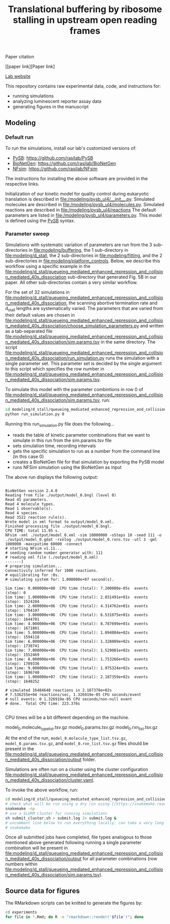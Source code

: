 #+TITLE: Translational buffering by ribosome stalling in upstream open reading frames

Paper citation

[[paper link][Paper link]

[[http://rasilab.fredhutch.org/][Lab website]]

This repository contains raw experimental data, code, and instructions for:
 - running simulations
 - analyzing luminescent reporter assay data
 - generating figures in the manuscript

** Modeling

*** Default run

To run the simulations, install our lab's customized versions of:
- [[https://www.ncbi.nlm.nih.gov/pubmed/23423320][PySB]]: https://github.com/rasilab/PySB
- [[https://www.ncbi.nlm.nih.gov/pubmed/27402907][BioNetGen]]: https://github.com/rasilab/BioNetGen
- [[https://www.ncbi.nlm.nih.gov/pubmed/21186362][NFsim]]: https://github.com/rasilab/NFsim

The instructions for installing the above software are provided in the respective links.

Initialization of our kinetic model for quality control during eukaryotic translation is described in [[file:/modeling/pysb_ul4/__init__.py]]. 
Simulated molecules are described in [[file:/modeling/pysb_ul4/molecules.py]].
Simulated reactions are described in [[file:/modeling/pysb_ul4/reactions]]
The default parameters are listed in [[file:/modeling/pysb_ul4/parameters.py]].
This model is defined using the [[http://pysb.org/][PySB]] syntax.

*** Parameter sweep

Simulations with systematic variation of parameters are run from the 3 sub-directories in [[file:modeling/buffering]], the 1 sub-directory in [[file:modeling/d_stall]], the 2 sub-directories in [[file:modeling/fitting]], and the 2 sub-directories in [[file:modeling/platform_controls]].
Below, we describe this workflow using a specific example in the [[file:modeling/d_stall/queueing_mediated_enhanced_repression_and_collision_mediated_40s_dissociation]] sub-directory that generated Fig. 5B in our paper.
All other sub-directories contain a very similar workflow.

For the set of 32 simulations in [[file:modeling/d_stall/queueing_mediated_enhanced_repression_and_collision_mediated_40s_dissociation]], the scanning abortive termination rate and d_stall lengths are systematically varied.
The parameters that are varied from their default values are chosen in [[file:modeling/d_stall/queueing_mediated_enhanced_repression_and_collision_mediated_40s_dissociation/choose_simulation_parameters.py]] and written as a tab-separated file [[file:modeling/d_stall/queueing_mediated_enhanced_repression_and_collision_mediated_40s_dissociation/sim.params.tsv]] in the same directory.
The script [[file:modeling/d_stall/queueing_mediated_enhanced_repression_and_collision_mediated_40s_dissociation/run_simulation.py]] runs the simulation with a single parameter set. 
This parameter set is decided by the single argument to this script which specifies the row number in [[file:modeling/d_stall/queueing_mediated_enhanced_repression_and_collision_mediated_40s_dissociation/sim.params.tsv]].

To simulate this model with the parameter combintions in row 0 of [[file:modeling/d_stall/queueing_mediated_enhanced_repression_and_collision_mediated_40s_dissociation/sim.params.tsv]], run:

#+BEGIN_SRC sh :exports code
cd modeling/d_stall/queueing_mediated_enhanced_repression_and_collision_mediated_40s_dissociation/
python run_simulation.py 0
#+END_SRC

Running this run_simulation.py file does the following...
- reads the table of kinetic parameter combinations that we want to simulate in this run from the sim.params.tsv file
- sets simulation time, recording intervals
- gets the specific simulation to run as a number from the command line (in this case 0)
- creates a BioNetGen file for that simulation by exporting the PySB model
- runs NFSim simulation using the BioNetGen as input

The above run displays the following output:
#+BEGIN_SRC

BioNetGen version 2.4.0
Reading from file ./output/model_0.bngl (level 0)
Read 45 parameters.
Read 4 molecule types.
Read 1 observable(s).
Read 4 species.
Read 3522 reaction rule(s).
Wrote model in xml format to output/model_0.xml.
Finished processing file ./output/model_0.bngl.
CPU TIME: total 11.95 s.
NFsim -xml ./output/model_0.xml -sim 10000000 -oSteps 10 -seed 111 -o ./output/model_0.gdat -rxnlog ./output/model_0.rxns.tsv -utl 3 -gml 1000000 -maxcputime 60000 -connect
# starting NFsim v1.11...
# seeding random number generator with: 111
# reading xml file (./output/model_0.xml)
-------]
# preparing simulation...
Connectivity inferred for 1000 reactions.
# equilibrating for :0s.
# simulating system for: 1.000000e+07 second(s).

Sim time: 0.000000e+00  CPU time (total): 7.200000e-05s  events (step): 0
Sim time: 1.000000e+06  CPU time (total): 2.031491e+01s  events (step): 1524284
Sim time: 2.000000e+06  CPU time (total): 4.314762e+01s  events (step): 1704197
Sim time: 3.000000e+06  CPU time (total): 6.531075e+01s  events (step): 1644701
Sim time: 4.000000e+06  CPU time (total): 8.787699e+01s  events (step): 1671801
Sim time: 5.000000e+06  CPU time (total): 1.094084e+02s  events (step): 1594118
Sim time: 6.000000e+06  CPU time (total): 1.328089e+02s  events (step): 1738741
Sim time: 7.000000e+06  CPU time (total): 1.529001e+02s  events (step): 1552469
Sim time: 8.000000e+06  CPU time (total): 1.753266e+02s  events (step): 1709336
Sim time: 9.000000e+06  CPU time (total): 1.975324e+02s  events (step): 1696740
Sim time: 1.000000e+07  CPU time (total): 2.187359e+02s  events (step): 1648252

# simulated 16484640 reactions in 2.187378e+02s
# 7.536255e+04 reactions/sec, 1.326919e-05 CPU seconds/event
# null events: 0 1.326919e-05 CPU seconds/non-null event
# done.  Total CPU time: 223.376s

#+END_SRC

CPU times will be a bit different depending on the machine.

model_0.molecule_type_list.tsv.gz  model_0.params.tsv.gz  model_0.rxn_list.tsv.gz

At the end of the run, =model_0.molecule_type_list.tsv.gz=, =model_0.params.tsv.gz=, and =model_0.rxn_list.tsv.gz= files should be present in the [[file:modeling/d_stall/queueing_mediated_enhanced_repression_and_collision_mediated_40s_dissociation/output]] folder.

Simulations are often run on a cluster using the cluster configuration [[file:modeling/d_stall/queueing_mediated_enhanced_repression_and_collision_mediated_40s_dissociation/cluster.yaml]].

To invoke the above workflow, run:
#+BEGIN_SRC sh :exports code
cd modeling/d_stall/queueing_mediated_enhanced_repression_and_collision_mediated_40s_dissociation/
# check what will be run using a dry run using [[https://snakemake.readthedocs.io/en/stable/][Snakemake]]
snakemake -np
# use a SLURM cluster for running simulations
sh submit_cluster.sh > submit.log 2> submit.log &
# uncomment line below to run everything locally; can take a very long time!!
# snakemake
#+END_SRC

Once all submitted jobs have completed, file types analogous to those mentioned above generated following running a single parameter combination will be present in [[file:modeling/d_stall/queueing_mediated_enhanced_repression_and_collision_mediated_40s_dissociation/output]] for all parameter combinations (row numbers within [[file:modeling/d_stall/queueing_mediated_enhanced_repression_and_collision_mediated_40s_dissociation/sim.params.tsv]]).

** Source data for figures

The RMarkdown scripts can be knitted to generate the figures by:

#+BEGIN_SRC sh :exports code
cd experiments
for file in *.Rmd; do R -e "rmarkdown::render('$file')"; done
#+END_SRC